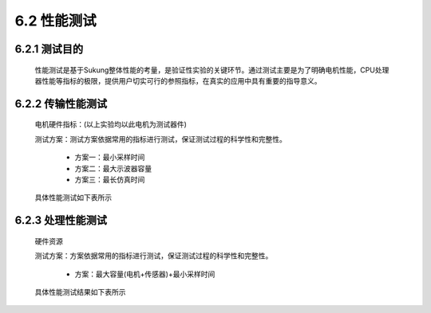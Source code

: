.. _性能测试:

6.2 性能测试
---------------

6.2.1 测试目的
~~~~~~~~~~~~~~~~~

   性能测试是基于Sukung整体性能的考量，是验证性实验的关键环节。通过测试主要是为了明确电机性能，CPU处理器性能等指标的极限，提供用户切实可行的参照指标，在真实的应用中具有重要的指导意义。

6.2.2 传输性能测试
~~~~~~~~~~~~~~~~~~~~~~~

   电机硬件指标：(以上实验均以此电机为测试器件)
      .. image:: media/image1.png
         :align: center
         :scale: 50 %

   测试方案：测试方案依据常用的指标进行测试，保证测试过程的科学性和完整性。

      - 方案一：最小采样时间
      - 方案二：最大示波器容量
      - 方案三：最长仿真时间

   具体性能测试如下表所示

      .. image:: media/image2.png
         :align: center
         :scale: 50 %
         
.. note: 最大或最小指标为本次测试电机的实际极限

6.2.3 处理性能测试
~~~~~~~~~~~~~~~~~~~~~~~~~~~~~~

   硬件资源

   .. image:: media/image3.png
      :align: center
      :scale: 35 %

   测试方案：方案依据常用的指标进行测试，保证测试过程的科学性和完整性。

       - 方案：最大容量(电机+传感器)+最小采样时间

   具体性能测试结果如下表所示

   .. image:: media/image4.png
      :align: center
      :scale: 50 %
 
.. note: 最大或最小指标为本次测试电机的实际极限。
